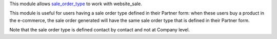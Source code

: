 This module allows `sale_order_type <https://github.com/OCA/sale-workflow/tree/13.0/sale_order_type>`__ to work with website_sale.

This module is useful for users having a sale order type defined in their Partner form:
when these users buy a product in the e-commerce, the sale order generated will have the same sale order type that is defined in their Partner form.

Note that the sale order type is defined contact by contact and not at Company level.
